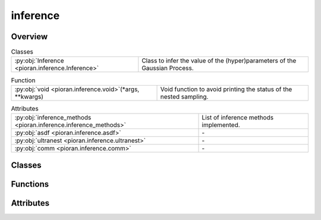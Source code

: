 
inference
=========

.. py:module:: pioran.inference

.. autoapi-nested-parse::

   Infer the (hyper)parameters of processes.

   ..
       !! processed by numpydoc !!


Overview
--------

.. list-table:: Classes
   :header-rows: 0
   :widths: auto
   :class: summarytable

   * - :py:obj:`Inference <pioran.inference.Inference>`
     - Class to infer the value of the (hyper)parameters of the Gaussian Process.


.. list-table:: Function
   :header-rows: 0
   :widths: auto
   :class: summarytable

   * - :py:obj:`void <pioran.inference.void>`\ (\*args, \*\*kwargs)
     - Void function to avoid printing the status of the nested sampling.


.. list-table:: Attributes
   :header-rows: 0
   :widths: auto
   :class: summarytable

   * - :py:obj:`inference_methods <pioran.inference.inference_methods>`
     - List of inference methods implemented.
   * - :py:obj:`asdf <pioran.inference.asdf>`
     - \-
   * - :py:obj:`ultranest <pioran.inference.ultranest>`
     - \-
   * - :py:obj:`comm <pioran.inference.comm>`
     - \-


Classes
-------

.. py:class:: Inference(Process: pioran.core.GaussianProcess | pioran.carma.carma_core.CARMAProcess, priors, method, n_samples_checks=1000, seed_check=0, run_checks=True, log_dir='log_dir', title_plots=True)

   
   Class to infer the value of the (hyper)parameters of the Gaussian Process.

   Various methods to sample the posterior probability distribution of the (hyper)parameters of the Gaussian Process are implemented
   as wrappers around the inference packages `blackjax` and `ultranest`.

   :Parameters:

       **Process** : :class:`~pioran.core.GaussianProcess`
           Process object.

       **priors** : :obj:`function`
           Function to define the priors for the (hyper)parameters.

       **method** : :obj:`str`, optional
           "NS": using nested sampling via ultranest

       **n_samples_checks** : :obj:`int`, optional
           Number of samples to take from the prior distribution, by default 1000

       **seed_check** : :obj:`int`, optional
           Seed for the random number generator, by default 0

       **run_checks** : :obj:`bool`, optional
           Run the prior predictive checks, by default True

       **log_dir** : :obj:`str`, optional
           Directory to save the results of the inference, by default 'log_dir'

       **title_plots** : :obj:`bool`, optional
           Plot the title of the figures, by default True





   :Raises:

       ImportError
           If the required packages are not installed.

       ValueError
           If the saved config file is different from the current config, or if the method is not valid.

       TypeError
           If the method is not a string.









   ..
       !! processed by numpydoc !!

   .. rubric:: Overview

   .. list-table:: Attributes
      :header-rows: 0
      :widths: auto
      :class: summarytable

      * - :py:obj:`process <pioran.inference.Inference.process>`
        - Process object.
      * - :py:obj:`n_pars <pioran.inference.Inference.n_pars>`
        - Number of (hyper)parameters.
      * - :py:obj:`priors <pioran.inference.Inference.priors>`
        - Function to define the priors for the (hyper)parameters.
      * - :py:obj:`log_dir <pioran.inference.Inference.log_dir>`
        - Directory to save the results of the inference.
      * - :py:obj:`plot_dir <pioran.inference.Inference.plot_dir>`
        - Directory to save the plots of the inference.
      * - :py:obj:`method <pioran.inference.Inference.method>`
        - Method to use for the inference.


   .. list-table:: Methods
      :header-rows: 0
      :widths: auto
      :class: summarytable

      * - :py:obj:`save_config <pioran.inference.Inference.save_config>`\ (save_file)
        - Save the configuration of the inference.
      * - :py:obj:`prior_predictive_checks <pioran.inference.Inference.prior_predictive_checks>`\ (n_samples_checks, seed_check, n_frequencies, plot_prior_samples, plot_prior_predictive_distribution)
        - Check the prior predictive distribution.
      * - :py:obj:`check_approximation <pioran.inference.Inference.check_approximation>`\ (n_samples_checks, seed_check, n_frequencies, plot_diagnostics, plot_violins, plot_quantiles, title)
        - Check the approximation of the PSD with the kernel decomposition.
      * - :py:obj:`run <pioran.inference.Inference.run>`\ (verbose, user_log_likelihood, seed, n_chains, n_samples, n_warmup_steps, use_stepsampler)
        - Estimate the (hyper)parameters of the Gaussian Process.
      * - :py:obj:`blackjax_DYHMC <pioran.inference.Inference.blackjax_DYHMC>`\ (rng_key, initial_position, log_likelihood, log_prior, num_warmup_steps, num_samples, num_chains, step_size, learning_rate)
        - Sample the posterior distribution using the NUTS sampler from blackjax.
      * - :py:obj:`blackjax_NUTS <pioran.inference.Inference.blackjax_NUTS>`\ (rng_key, initial_position, log_likelihood, log_prior, num_warmup_steps, num_samples, num_chains)
        - Sample the posterior distribution using the NUTS sampler from blackjax.
      * - :py:obj:`nested_sampling <pioran.inference.Inference.nested_sampling>`\ (priors, log_likelihood, verbose, use_stepsampler, resume, run_kwargs, slice_steps)
        - Sample the posterior distribution of the (hyper)parameters of the Gaussian Process with nested sampling via ultranest.


   .. rubric:: Members

   .. py:attribute:: process
      :type: pioran.core.GaussianProcess | pioran.carma.carma_core.CARMAProcess

      
      Process object.
















      ..
          !! processed by numpydoc !!

   .. py:attribute:: n_pars
      :type: int

      
      Number of (hyper)parameters.
















      ..
          !! processed by numpydoc !!

   .. py:attribute:: priors
      :type: callable

      
      Function to define the priors for the (hyper)parameters.
















      ..
          !! processed by numpydoc !!

   .. py:attribute:: log_dir
      :type: str

      
      Directory to save the results of the inference.
















      ..
          !! processed by numpydoc !!

   .. py:attribute:: plot_dir
      :type: str

      
      Directory to save the plots of the inference.
















      ..
          !! processed by numpydoc !!

   .. py:attribute:: method
      :type: str

      
      Method to use for the inference.
















      ..
          !! processed by numpydoc !!

   .. py:method:: save_config(save_file=True)

      
      Save the configuration of the inference.

      Save the configuration of the inference, process and model in a json file.

      :Parameters:

          **save_file** : :obj:`bool`, optional
              ..

      :Returns:

          **dict_config** : :obj:`dict`
              Dictionary with the configuration of the inference, process and model.













      ..
          !! processed by numpydoc !!

   .. py:method:: prior_predictive_checks(n_samples_checks, seed_check, n_frequencies=1000, plot_prior_samples=True, plot_prior_predictive_distribution=True)

      
      Check the prior predictive distribution.

      Get samples from the prior distribution and plot them, and calculate the prior predictive
      distribution of the model and plot it.

      :Parameters:

          **n_samples_checks** : :obj:`int`
              Number of samples to take from the prior distribution, by default 1000

          **seed_check** : :obj:`int`
              Seed for the random number generator

          **plot_prior_samples** : :obj:`bool`, optional
              Plot the prior samples, by default True

          **plot_prior_predictive_distributions** : :obj:`bool`, optional
              Plot the prior predictive distribution of the model, by default True














      ..
          !! processed by numpydoc !!

   .. py:method:: check_approximation(n_samples_checks: int, seed_check: int, n_frequencies: int = 1000, plot_diagnostics: bool = True, plot_violins: bool = True, plot_quantiles: bool = True, title: bool = True)

      
      Check the approximation of the PSD with the kernel decomposition.

      This method will take random samples from the prior distribution and compare the PSD obtained
      with the SHO decomposition with the true PSD.

      :Parameters:

          **n_samples_checks** : :obj:`int`
              Number of samples to take from the prior distribution, by default 1000

          **seed_check** : :obj:`int`
              Seed for the random number generator

          **n_frequencies** : :obj:`int`, optional
              Number of frequencies to evaluate the PSD, by default 1000

          **plot_diagnostics** : :obj:`bool`, optional
              Plot the diagnostics of the approximation, by default True

          **plot_violins** : :obj:`bool`, optional
              Plot the violin plots of the residuals and the ratios, by default True

          **plot_quantiles** : :obj:`bool`, optional
              Plot the quantiles of the residuals and the ratios, by default True

          **plot_prior_samples** : :obj:`bool`, optional
              Plot the prior samples, by default True

          **title** : :obj:`bool`, optional
              Plot the title of the figure, by default True

      :Returns:

          **figs** : :obj:`list`
              List of figures.

          **residuals** : :obj:`jax.Array`
              Residuals of the PSD approximation.

          **ratio** : :obj:`jax.Array`
              Ratio of the PSD approximation.













      ..
          !! processed by numpydoc !!

   .. py:method:: run(verbose: bool = True, user_log_likelihood=None, seed: int = 0, n_chains: int = 1, n_samples: int = 1000, n_warmup_steps: int = 1000, use_stepsampler: bool = False)

      
      Estimate the (hyper)parameters of the Gaussian Process.

      Run the inference method.

      :Parameters:

          **verbose** : :obj:`bool`, optional
              Be verbose, by default True

          **user_log_likelihood** : :obj:`function`, optional
              User-defined function to compute the log-likelihood, by default None

          **seed** : :obj:`int`, optional
              Seed for the random number generator, by default 0

          **n_chains** : :obj:`int`, optional
              Number of chains, by default 1

          **n_samples** : :obj:`int`, optional
              Number of samples to take from the posterior distribution, by default 1_000

          **n_warmup_steps** : :obj:`int`, optional
              Number of warmup steps, by default 1_000

          **use_stepsampler** : :obj:`bool`, optional
              Use the slice sampler as step sampler, by default False

      :Returns:

          results: dict
              Results of the sampling. The keys differ depending on the method/sampler used.













      ..
          !! processed by numpydoc !!

   .. py:method:: blackjax_DYHMC(rng_key: jax.random.PRNGKey, initial_position: jax.Array, log_likelihood: callable, log_prior: callable, num_warmup_steps: int = 1000, num_samples: int = 1000, num_chains: int = 1, step_size: float = 0.01, learning_rate: float = 0.01)

      
      Sample the posterior distribution using the NUTS sampler from blackjax.

      Wrapper around the NUTS sampler from blackjax to sample the posterior distribution.
      This function also performs the warmup via window adaptation.

      :Parameters:

          **rng_key** : :obj:`jax.random.PRNGKey`
              Random key for the random number generator.

          **initial_position** : :obj:`jax.Array`
              Initial position of the chains.

          **log_likelihood** : :obj:`function`
              Function to compute the log-likelihood.

          **log_prior** : :obj:`function`
              Function to compute the log-prior.

          **num_warmup_steps** : :obj:`int`, optional
              Number of warmup steps, by default 1_000

          **num_samples** : :obj:`int`, optional
              Number of samples to take from the posterior distribution, by default 1_000

          **num_chains** : :obj:`int`, optional
              Number of chains, by default 1

      :Returns:

          **samples** : :obj:`jax.Array`
              Samples from the posterior distribution. It has shape (num_chains, num_params, num_samples).

          **log_prob** : :obj:`jax.Array`
              Log-probability of the samples.













      ..
          !! processed by numpydoc !!

   .. py:method:: blackjax_NUTS(rng_key: jax.random.PRNGKey, initial_position: jax.Array, log_likelihood: callable, log_prior: callable, num_warmup_steps: int = 1000, num_samples: int = 1000, num_chains: int = 1)

      
      Sample the posterior distribution using the NUTS sampler from blackjax.

      Wrapper around the NUTS sampler from blackjax to sample the posterior distribution.
      This function also performs the warmup via window adaptation.

      :Parameters:

          **rng_key** : :obj:`jax.random.PRNGKey`
              Random key for the random number generator.

          **initial_position** : :obj:`jax.Array`
              Initial position of the chains.

          **log_likelihood** : :obj:`function`
              Function to compute the log-likelihood.

          **log_prior** : :obj:`function`
              Function to compute the log-prior.

          **num_warmup_steps** : :obj:`int`, optional
              Number of warmup steps, by default 1_000

          **num_samples** : :obj:`int`, optional
              Number of samples to take from the posterior distribution, by default 1_000

          **num_chains** : :obj:`int`, optional
              Number of chains, by default 1

      :Returns:

          **samples** : :obj:`jax.Array`
              Samples from the posterior distribution. It has shape (num_chains, num_params, num_samples).

          **log_prob** : :obj:`jax.Array`
              Log-probability of the samples.













      ..
          !! processed by numpydoc !!

   .. py:method:: nested_sampling(priors: callable, log_likelihood: callable, verbose: bool = True, use_stepsampler: bool = False, resume: bool = True, run_kwargs={}, slice_steps=100)

      
      Sample the posterior distribution of the (hyper)parameters of the Gaussian Process with nested sampling via ultranest.

      Perform nested sampling to sample the (hyper)parameters of the Gaussian Process.

      :Parameters:

          **priors** : :obj:`function`
              Function to define the priors for the parameters

          **log_likelihood** : :obj:`function`
              Function to compute the log-likelihood.

          **verbose** : :obj:`bool`, optional
              Print the results of the sample and the progress of the sampling, by default True

          **use_stepsampler** : :obj:`bool`, optional
              Use the slice sampler as step sampler, by default False

          **resume** : :obj:`bool`, optional
              Resume the sampling from the previous run, by default True

          **run_kwargs** : :obj:`dict`, optional
              Dictionary of arguments for ReactiveNestedSampler.run() see https://johannesbuchner.github.io/UltraNest/ultranest.html#module-ultranest.integrator

          **slice_steps** : :obj:`int`, optional
              Number of steps for the slice sampler, by default 100

      :Returns:

          results: dict
              Dictionary of results from the nested sampling.













      ..
          !! processed by numpydoc !!



Functions
---------
.. py:function:: void(*args, **kwargs)

   
   Void function to avoid printing the status of the nested sampling.
















   ..
       !! processed by numpydoc !!


Attributes
----------
.. py:data:: inference_methods
   :value: ['ultranest', 'blackjax_nuts', 'blackjax_DYHMC']

   
   List of inference methods implemented.
















   ..
       !! processed by numpydoc !!

.. py:data:: asdf

   

.. py:data:: ultranest

   

.. py:data:: comm

   



